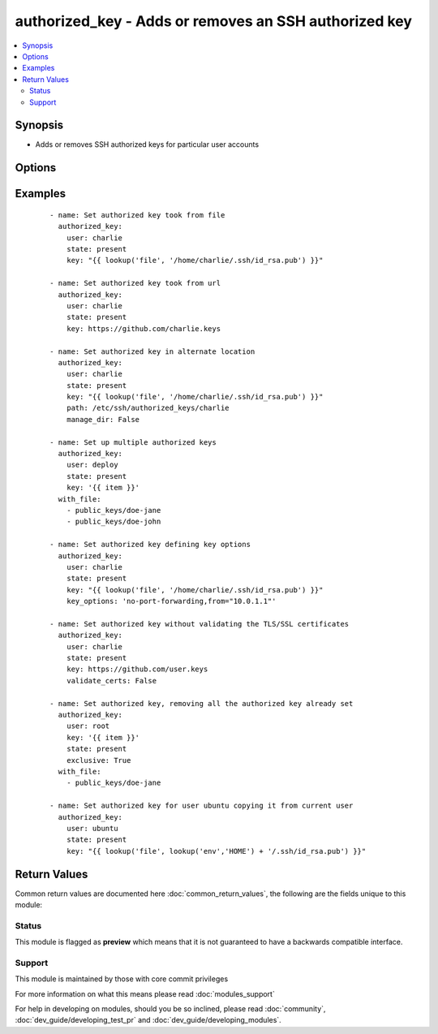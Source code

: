.. _authorized_key:


authorized_key - Adds or removes an SSH authorized key
++++++++++++++++++++++++++++++++++++++++++++++++++++++



.. contents::
   :local:
   :depth: 2


Synopsis
--------

* Adds or removes SSH authorized keys for particular user accounts




Options
-------

.. raw:: html

    <table border=1 cellpadding=4>
    <tr>
    <th class="head">parameter</th>
    <th class="head">required</th>
    <th class="head">default</th>
    <th class="head">choices</th>
    <th class="head">comments</th>
    </tr>
                <tr><td>exclusive<br/><div style="font-size: small;"> (added in 1.9)</div></td>
    <td>no</td>
    <td>no</td>
        <td><ul><li>yes</li><li>no</li></ul></td>
        <td><div>Whether to remove all other non-specified keys from the authorized_keys file. Multiple keys can be specified in a single <code>key</code> string value by separating them by newlines.</div><div>This option is not loop aware, so if you use <code>with_</code> , it will be exclusive per iteration of the loop, if you want multiple keys in the file you need to pass them all to <code>key</code> in a single batch as mentioned above.</div>        </td></tr>
                <tr><td>key<br/><div style="font-size: small;"></div></td>
    <td>yes</td>
    <td></td>
        <td></td>
        <td><div>The SSH public key(s), as a string or (since 1.9) url (https://github.com/username.keys)</div>        </td></tr>
                <tr><td>key_options<br/><div style="font-size: small;"> (added in 1.4)</div></td>
    <td>no</td>
    <td></td>
        <td></td>
        <td><div>A string of ssh key options to be prepended to the key in the authorized_keys file</div>        </td></tr>
                <tr><td>manage_dir<br/><div style="font-size: small;"></div></td>
    <td>no</td>
    <td>yes</td>
        <td><ul><li>yes</li><li>no</li></ul></td>
        <td><div>Whether this module should manage the directory of the authorized key file.  If set, the module will create the directory, as well as set the owner and permissions of an existing directory. Be sure to set <code>manage_dir=no</code> if you are using an alternate directory for authorized_keys, as set with <code>path</code>, since you could lock yourself out of SSH access. See the example below.</div>        </td></tr>
                <tr><td>path<br/><div style="font-size: small;"></div></td>
    <td>no</td>
    <td>(homedir)+/.ssh/authorized_keys</td>
        <td></td>
        <td><div>Alternate path to the authorized_keys file</div>        </td></tr>
                <tr><td>state<br/><div style="font-size: small;"></div></td>
    <td>no</td>
    <td>present</td>
        <td><ul><li>present</li><li>absent</li></ul></td>
        <td><div>Whether the given key (with the given key_options) should or should not be in the file</div>        </td></tr>
                <tr><td>user<br/><div style="font-size: small;"></div></td>
    <td>yes</td>
    <td></td>
        <td></td>
        <td><div>The username on the remote host whose authorized_keys file will be modified</div>        </td></tr>
                <tr><td>validate_certs<br/><div style="font-size: small;"> (added in 2.1)</div></td>
    <td>no</td>
    <td>yes</td>
        <td><ul><li>yes</li><li>no</li></ul></td>
        <td><div>This only applies if using a https url as the source of the keys. If set to <code>no</code>, the SSL certificates will not be validated.</div><div>This should only set to <code>no</code> used on personally controlled sites using self-signed certificates as it avoids verifying the source site.</div><div>Prior to 2.1 the code worked as if this was set to <code>yes</code>.</div>        </td></tr>
        </table>
    </br>



Examples
--------

 ::

    - name: Set authorized key took from file
      authorized_key:
        user: charlie
        state: present
        key: "{{ lookup('file', '/home/charlie/.ssh/id_rsa.pub') }}"
    
    - name: Set authorized key took from url
      authorized_key:
        user: charlie
        state: present
        key: https://github.com/charlie.keys
    
    - name: Set authorized key in alternate location
      authorized_key:
        user: charlie
        state: present
        key: "{{ lookup('file', '/home/charlie/.ssh/id_rsa.pub') }}"
        path: /etc/ssh/authorized_keys/charlie
        manage_dir: False
    
    - name: Set up multiple authorized keys
      authorized_key:
        user: deploy
        state: present
        key: '{{ item }}'
      with_file:
        - public_keys/doe-jane
        - public_keys/doe-john
    
    - name: Set authorized key defining key options
      authorized_key:
        user: charlie
        state: present
        key: "{{ lookup('file', '/home/charlie/.ssh/id_rsa.pub') }}"
        key_options: 'no-port-forwarding,from="10.0.1.1"'
    
    - name: Set authorized key without validating the TLS/SSL certificates
      authorized_key:
        user: charlie
        state: present
        key: https://github.com/user.keys
        validate_certs: False
    
    - name: Set authorized key, removing all the authorized key already set
      authorized_key:
        user: root
        key: '{{ item }}'
        state: present
        exclusive: True
      with_file:
        - public_keys/doe-jane
    
    - name: Set authorized key for user ubuntu copying it from current user
      authorized_key:
        user: ubuntu
        state: present
        key: "{{ lookup('file', lookup('env','HOME') + '/.ssh/id_rsa.pub') }}"

Return Values
-------------

Common return values are documented here :doc:`common_return_values`, the following are the fields unique to this module:

.. raw:: html

    <table border=1 cellpadding=4>
    <tr>
    <th class="head">name</th>
    <th class="head">description</th>
    <th class="head">returned</th>
    <th class="head">type</th>
    <th class="head">sample</th>
    </tr>

        <tr>
        <td> exclusive </td>
        <td> If the key has been forced to be exclusive or not. </td>
        <td align=center> success </td>
        <td align=center> boolean </td>
        <td align=center> False </td>
    </tr>
            <tr>
        <td> key_option </td>
        <td> Key options related to the key. </td>
        <td align=center> success </td>
        <td align=center> string </td>
        <td align=center>  </td>
    </tr>
            <tr>
        <td> state </td>
        <td> Whether the given key (with the given key_options) should or should not be in the file </td>
        <td align=center> success </td>
        <td align=center> string </td>
        <td align=center>  </td>
    </tr>
            <tr>
        <td> user </td>
        <td> The username on the remote host whose authorized_keys file will be modified </td>
        <td align=center> success </td>
        <td align=center> string </td>
        <td align=center>  </td>
    </tr>
            <tr>
        <td> key </td>
        <td> The key that the module was running against. </td>
        <td align=center> success </td>
        <td align=center> string </td>
        <td align=center> https://github.com/user.keys </td>
    </tr>
            <tr>
        <td> path </td>
        <td> Alternate path to the authorized_keys file </td>
        <td align=center> success </td>
        <td align=center> string </td>
        <td align=center>  </td>
    </tr>
            <tr>
        <td> unique </td>
        <td> Whether the key is unique </td>
        <td align=center> success </td>
        <td align=center> boolean </td>
        <td align=center>  </td>
    </tr>
            <tr>
        <td> validate_certs </td>
        <td> This only applies if using a https url as the source of the keys. If set to C(no), the SSL certificates will not be validated. </td>
        <td align=center> success </td>
        <td align=center> boolean </td>
        <td align=center>  </td>
    </tr>
            <tr>
        <td> keyfile </td>
        <td> Path for authorzied key file. </td>
        <td align=center> success </td>
        <td align=center> string </td>
        <td align=center>  </td>
    </tr>
            <tr>
        <td> manage_dir </td>
        <td> Whether this module managed the directory of the authorized key file. </td>
        <td align=center> success </td>
        <td align=center> boolean </td>
        <td align=center>  </td>
    </tr>
        
    </table>
    </br></br>




Status
~~~~~~

This module is flagged as **preview** which means that it is not guaranteed to have a backwards compatible interface.


Support
~~~~~~~

This module is maintained by those with core commit privileges

For more information on what this means please read :doc:`modules_support`


For help in developing on modules, should you be so inclined, please read :doc:`community`, :doc:`dev_guide/developing_test_pr` and :doc:`dev_guide/developing_modules`.
